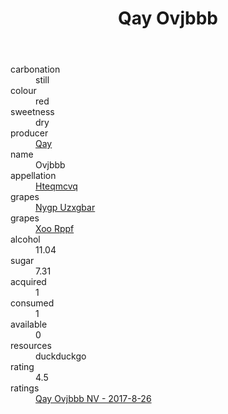 :PROPERTIES:
:ID:                     7fd5122d-0ce1-49d4-b605-bcc3666a0751
:END:
#+TITLE: Qay Ovjbbb 

- carbonation :: still
- colour :: red
- sweetness :: dry
- producer :: [[id:c8fd643f-17cf-4963-8cdb-3997b5b1f19c][Qay]]
- name :: Ovjbbb
- appellation :: [[id:a8de29ee-8ff1-4aea-9510-623357b0e4e5][Hteqmcvq]]
- grapes :: [[id:f4d7cb0e-1b29-4595-8933-a066c2d38566][Nygp Uzxgbar]]
- grapes :: [[id:4b330cbb-3bc3-4520-af0a-aaa1a7619fa3][Xoo Rppf]]
- alcohol :: 11.04
- sugar :: 7.31
- acquired :: 1
- consumed :: 1
- available :: 0
- resources :: duckduckgo
- rating :: 4.5
- ratings :: [[id:6f08f318-4ba0-484e-b1d7-dd41fd34d6ea][Qay Ovjbbb NV - 2017-8-26]]


